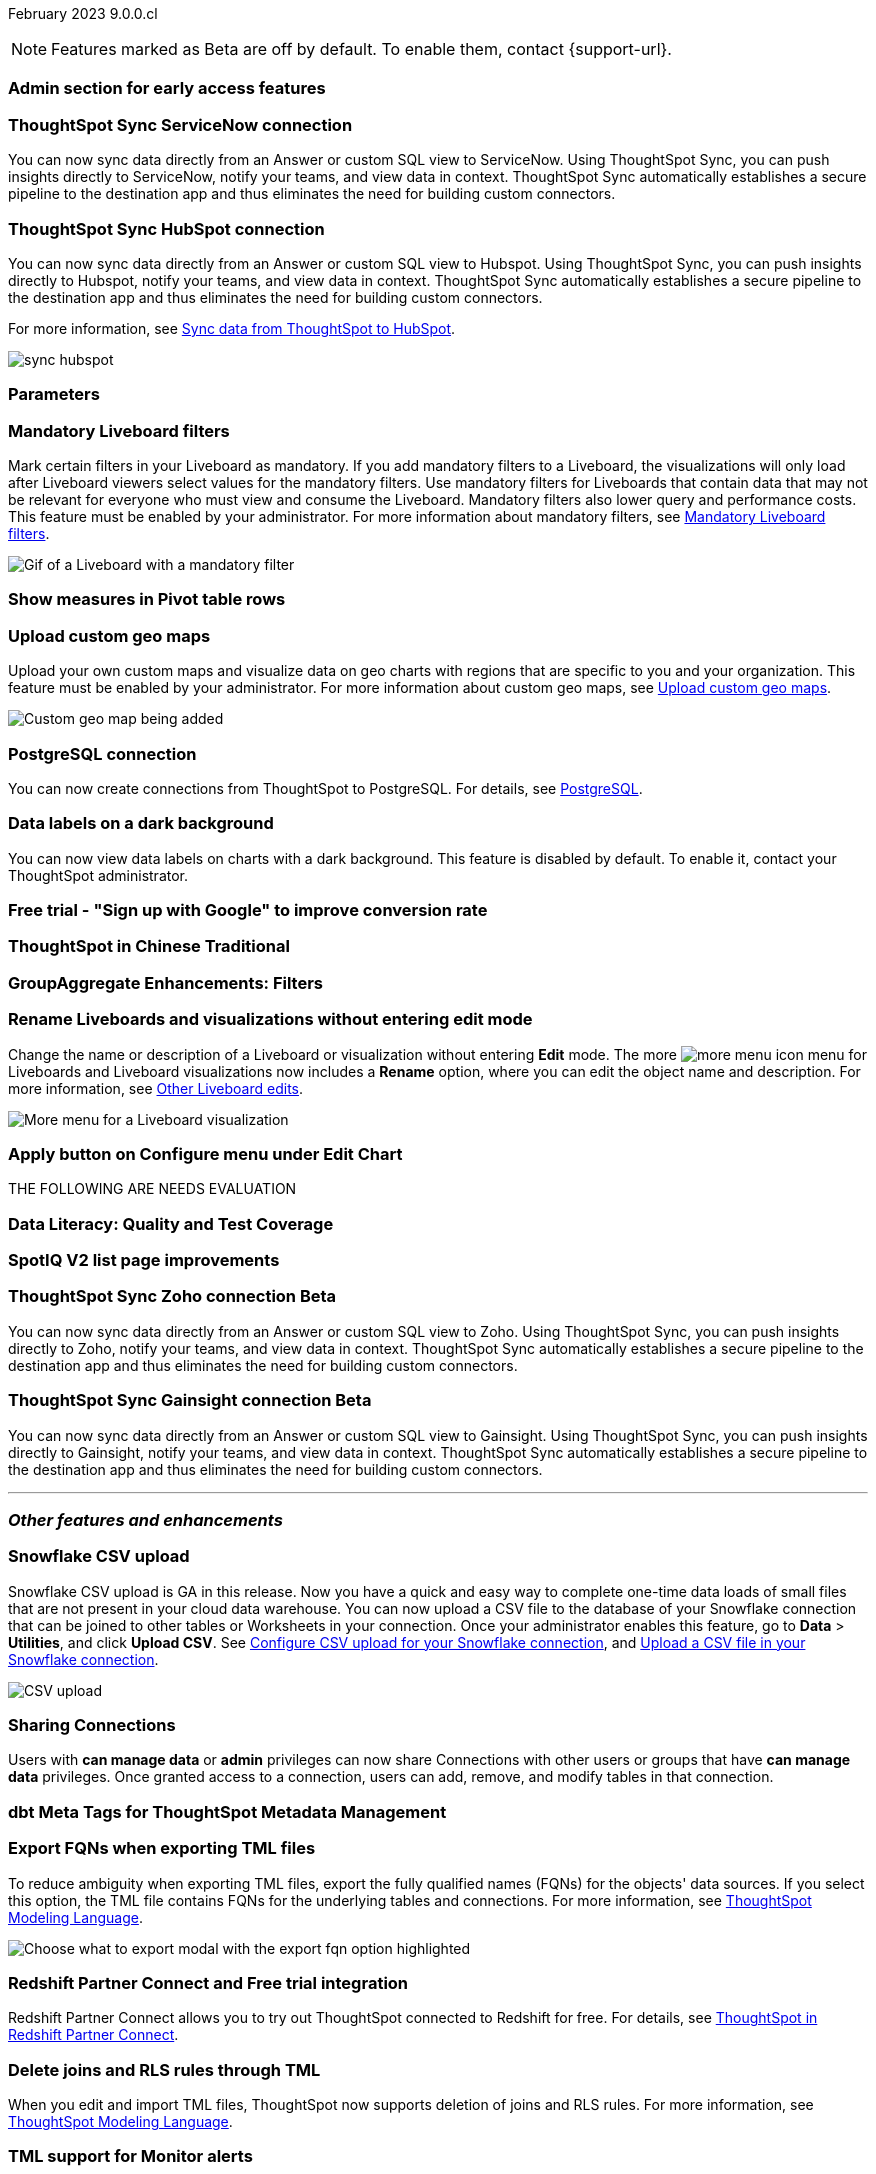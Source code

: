 ifndef::pendo-links[]
February 2023 [label label-dep]#9.0.0.cl#
endif::[]
ifdef::pendo-links[]
[month-year-whats-new]#February 2023 #
[label label-dep-whats-new]#9.0.0.cl#
endif::[]

ifndef::free-trial-feature[]
NOTE: Features marked as [.badge.badge-update-note]#Beta# are off by default. To enable them, contact {support-url}.
endif::free-trial-feature[]

[#primary-9-0-0-cl]

[#9-0-0-cl-early-access]
[discrete]
=== Admin section for early access features

// Mark

[#9-0-0-cl-sync-servicenow]
[discrete]
=== ThoughtSpot Sync ServiceNow connection

You can now sync data directly from an Answer or custom SQL view to ServiceNow. Using ThoughtSpot Sync, you can push insights directly to ServiceNow, notify your teams, and view data in context. ThoughtSpot Sync automatically establishes a secure pipeline to the destination app and thus eliminates the need for building custom connectors.

[#9-0-0-cl-sync-hubspot]
[discrete]
=== ThoughtSpot Sync HubSpot connection

You can now sync data directly from an Answer or custom SQL view to Hubspot. Using ThoughtSpot Sync, you can push insights directly to Hubspot, notify your teams, and view data in context. ThoughtSpot Sync automatically establishes a secure pipeline to the destination app and thus eliminates the need for building custom connectors.

For more information, see
ifndef::pendo-links[]
xref:sync-hubspot.adoc[Sync data from ThoughtSpot to HubSpot].
endif::[]
ifdef::pendo-links[]
xref:sync-hubspot.adoc[Sync data from ThoughtSpot to HubSpot,window=_blank].
endif::[]

image:sync-hubspot.png[]

ifndef::free-trial-feature[]

[#9-0-0-cl-parameters]
[discrete]
=== Parameters

// Teresa. early access

[#9-0-0-cl-mandatory-filters]
[discrete]
=== Mandatory Liveboard filters

Mark certain filters in your Liveboard as mandatory. If you add mandatory filters to a Liveboard, the visualizations will only load after Liveboard viewers select values for the mandatory filters. Use mandatory filters for Liveboards that contain data that may not be relevant for everyone who must view and consume the Liveboard. Mandatory filters also lower query and performance costs. This feature must be enabled by your administrator. For more information about mandatory filters, see
ifndef::pendo-links[]
xref:liveboard-filters-mandatory.adoc[Mandatory Liveboard filters].
endif::[]
ifdef::pendo-links[]
see xref:liveboard-filters-mandatory.adoc[Mandatory Liveboard filters,window=_blank].
endif::[]

image::liveboard-filters-mandatory.gif[Gif of a Liveboard with a mandatory filter]

endif::free-trial-feature[]

[#9-0-0-cl-pivot-measures]
[discrete]
=== Show measures in Pivot table rows

// Teresa

ifndef::free-trial-feature[]
[#9-0-0-cl-custom-map]
[discrete]
=== Upload custom geo maps

Upload your own custom maps and visualize data on geo charts with regions that are specific to you and your organization. This feature must be enabled by your administrator. For more information about custom geo maps, see
ifndef::pendo-links[]
xref:geomaps-custom.adoc[Upload custom geo maps].
endif::[]
ifdef::pendo-links[]
see xref:geomaps-custom.adoc[Upload custom geo maps,window=_blank].
endif::[]

image::custom-map-example.png[Custom geo map being added]

// I want a 'before and after' with an image of a TS search but that is in progress

endif::free-trial-feature[]

[#9-0-0-cl-postgresql]
[discrete]
=== PostgreSQL connection

You can now create connections from ThoughtSpot to PostgreSQL. For details, see
ifndef::pendo-links[]
xref:connections-postgresql.adoc[PostgreSQL].
endif::[]
ifdef::pendo-links[]
xref:connections-postgresql.adoc[PostgreSQL,window=_blank].
endif::[]

[#9-0-0-cl-labels]
[discrete]
=== Data labels on a dark background
You can now view data labels on charts with a dark background. This feature is disabled by default. To enable it, contact your ThoughtSpot administrator.

// Yochana. early access

[#9-0-0-cl-google-signup]
[discrete]
=== Free trial - "Sign up with Google" to improve conversion rate

// Naomi. Free trial only

[#9-0-0-cl-chinese-traditional]
[discrete]
=== ThoughtSpot in Chinese Traditional

// Yochana. we already have a what's new for this in 8.8.1

[#9-0-0-cl-group-aggregate]
[discrete]
=== GroupAggregate Enhancements: Filters

// Naomi-- behind a flag and limited availability


[#9-0-0-cl-rename]
[discrete]
=== Rename Liveboards and visualizations without entering edit mode

Change the name or description of a Liveboard or visualization without entering *Edit* mode. The more image:icon-more-10px.png[more menu icon] menu for Liveboards and Liveboard visualizations now includes a *Rename* option, where you can edit the object name and description. For more information, see
ifndef::pendo-links[]
xref:liveboard-layout-edit.adoc#other-edits[Other Liveboard edits].
endif::[]
ifdef::pendo-links[]
see xref:liveboard-layout-edit.adoc#other-edits[Other Liveboard edits,window=_blank].
endif::[]

image::liveboard-viz-rename.png[More menu for a Liveboard visualization, with Rename highlighted]

// Teresa

[#9-0-0-cl-chart-config-apply]
[discrete]
=== Apply button on Configure menu under Edit Chart

// Yochana. early access

THE FOLLOWING ARE NEEDS EVALUATION

[#9-0-0-cl-data-literacy]
[discrete]
=== Data Literacy: Quality and Test Coverage

// Mark. beta/early access

[#9-0-0-cl-spotiq]
[discrete]
=== SpotIQ V2 list page improvements

// Yochana

ifndef::free-trial-feature[]
ifdef::pendo-links[]
[#9-0-0-cl-zoho-sync]
[discrete]
=== ThoughtSpot Sync Zoho connection [.badge.badge-beta-whats-new]#Beta#
endif::[]
ifndef::pendo-links[]
[#9-0-0-cl-zoho-sync]
[discrete]
=== ThoughtSpot Sync Zoho connection [.badge.badge-beta]#Beta#
endif::[]
// Naomi

You can now sync data directly from an Answer or custom SQL view to Zoho. Using ThoughtSpot Sync, you can push insights directly to Zoho, notify your teams, and view data in context. ThoughtSpot Sync automatically establishes a secure pipeline to the destination app and thus eliminates the need for building custom connectors.
endif::free-trial-feature[]

ifndef::free-trial-feature[]
ifdef::pendo-links[]
[#9-0-0-cl-gainsight-sync]
[discrete]
=== ThoughtSpot Sync Gainsight connection [.badge.badge-beta-whats-new]#Beta#
endif::[]
ifndef::pendo-links[]
[#9-0-0-cl-gainsight-sync]
[discrete]
=== ThoughtSpot Sync Gainsight connection [.badge.badge-beta]#Beta#
endif::[]
// Naomi

You can now sync data directly from an Answer or custom SQL view to Gainsight. Using ThoughtSpot Sync, you can push insights directly to Gainsight, notify your teams, and view data in context. ThoughtSpot Sync automatically establishes a secure pipeline to the destination app and thus eliminates the need for building custom connectors.


endif::free-trial-feature[]

'''
[#secondary-9-0-0-cl]
[discrete]
=== _Other features and enhancements_

[#9-0-0-cl-snowflake-csv]
[discrete]
=== Snowflake CSV upload
Snowflake CSV upload is GA in this release. Now you have a quick and easy way to complete one-time data loads of small files that are not present in your cloud data warehouse. You can now upload a CSV file to the database of your Snowflake connection that can be joined to other tables or Worksheets in your connection. Once your administrator enables this feature, go to *Data* > *Utilities*, and click *Upload CSV*.
ifndef::pendo-links[]
See xref:connections-snowflake-csv-upload-config.adoc[Configure CSV upload for your Snowflake connection],
endif::[]
ifdef::pendo-links[]
See xref:connections-snowflake-csv-upload-config.adoc[Configure CSV upload for your Snowflake connection,window=_blank],
endif::[]
ifndef::pendo-links[]
and xref:connections-snowflake-csv-upload.adoc[Upload a CSV file in your Snowflake connection].
endif::[]
ifdef::pendo-links[]
and xref:connections-snowflake-csv-upload.adoc[Upload a CSV file in your Snowflake connection,window=_blank].
endif::[]

image::csv-upload-app.png[CSV upload]

[#9-0-0-cl-connection-share]
[discrete]
=== Sharing Connections

// Naomi

Users with *can manage data* or *admin* privileges can now share Connections with other users or groups that have *can manage data* privileges. Once granted access to a connection, users can add, remove, and modify tables in that connection.

[#9-0-0-cl-dbt-meta]
[discrete]
=== dbt Meta Tags for ThoughtSpot Metadata Management

// Teresa. in beta

[#9-0-0-cl-fqn]
[discrete]
=== Export FQNs when exporting TML files

To reduce ambiguity when exporting TML files, export the fully qualified names (FQNs) for the objects' data sources. If you select this option, the TML file contains FQNs for the underlying tables and connections. For more information, see
ifndef::pendo-links[]
xref:tml.adoc#fqn[ThoughtSpot Modeling Language].
endif::[]
ifdef::pendo-links[]
see xref:tml.adoc#fqn[ThoughtSpot Modeling Language,window=_blank].
endif::[]

image::tml-export-fqn.png[Choose what to export modal with the export fqn option highlighted]


[#9-0-0-cl-redshift]
[discrete]
=== Redshift Partner Connect and Free trial integration

// Naomi

Redshift Partner Connect allows you to try out ThoughtSpot connected to Redshift for free.
For details,
ifndef::pendo-links[]
see xref:connections-redshift-partner.adoc[ThoughtSpot in Redshift Partner Connect].
endif::[]
ifdef::pendo-links[]
see xref:connections-redshift-partner.adoc[ThoughtSpot in Redshift Partner Connect,window=_blank].
endif::[]

[#9-0-0-cl-joins-rls]
[discrete]
=== Delete joins and RLS rules through TML

When you edit and import TML files, ThoughtSpot now supports deletion of joins and RLS rules.  For more information, see
ifndef::pendo-links[]
xref:tml.adoc[ThoughtSpot Modeling Language].
endif::[]
ifdef::pendo-links[]
see xref:tml.adoc[ThoughtSpot Modeling Language],window=_blank].
endif::[]

[#9-0-0-cl-tml-monitor]
[discrete]
=== TML support for Monitor alerts

// Teresa

[#9-0-0-cl-join-creation]
[discrete]
=== Deprecate old join creation UI

// Yochana. may not need what's new

[#9-0-0-cl-detail-options]
[discrete]
=== Add Delete and Make a copy option For applicable objects in details page

// Yochana

[#9-0-0-cl-tml-guids]
[discrete]
=== Support Viz guids in TML import/export

// Teresa

THE FOLLOWING ARE NEEDS EVALUATION

[#9-0-0-cl-ops-ui]
[discrete]
=== Ops-UI improvements - Oct 22

// Teresa

[#9-0-0-cl-snowflake]
[discrete]
=== Snowflake Partner Connect Free-Trial Integration on my1/my2 clusters

// Naomi-- GA

// feature works the same, but now redirects you to a my1 or my2 cluster instead of try.thoughtspot.com. Asking for confirmation about when one cluster is selected rather than the other.

ifndef::free-trial-feature[]
[discrete]
=== ThoughtSpot Everywhere

For new features and enhancements introduced in this release of ThoughtSpot Everywhere, see https://developers.thoughtspot.com/docs/?pageid=whats-new[ThoughtSpot Developer Documentation^].
endif::[]
